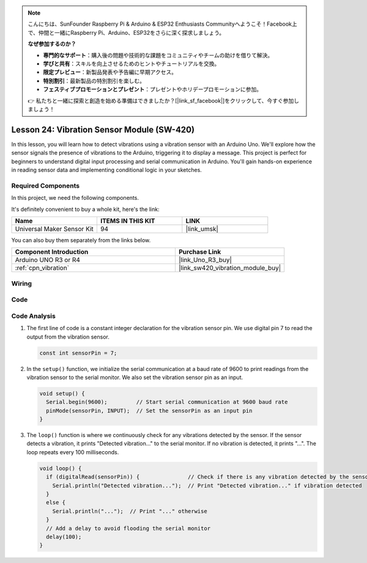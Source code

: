 .. note::

    こんにちは、SunFounder Raspberry Pi & Arduino & ESP32 Enthusiasts Communityへようこそ！Facebook上で、仲間と一緒にRaspberry Pi、Arduino、ESP32をさらに深く探求しましょう。

    **なぜ参加するのか？**

    - **専門的なサポート**：購入後の問題や技術的な課題をコミュニティやチームの助けを借りて解決。
    - **学びと共有**：スキルを向上させるためのヒントやチュートリアルを交換。
    - **限定プレビュー**：新製品発表や予告編に早期アクセス。
    - **特別割引**：最新製品の特別割引を楽しむ。
    - **フェスティブプロモーションとプレゼント**：プレゼントやホリデープロモーションに参加。

    👉 私たちと一緒に探索と創造を始める準備はできましたか？[|link_sf_facebook|]をクリックして、今すぐ参加しましょう！

.. _uno_lesson24_vibration_sensor:

Lesson 24: Vibration Sensor Module (SW-420)
==============================================

In this lesson, you will learn how to detect vibrations using a vibration sensor with an Arduino Uno. We'll explore how the sensor signals the presence of vibrations to the Arduino, triggering it to display a message. This project is perfect for beginners to understand digital input processing and serial communication in Arduino. You'll gain hands-on experience in reading sensor data and implementing conditional logic in your sketches.

Required Components
--------------------------

In this project, we need the following components. 

It's definitely convenient to buy a whole kit, here's the link: 

.. list-table::
    :widths: 20 20 20
    :header-rows: 1

    *   - Name	
        - ITEMS IN THIS KIT
        - LINK
    *   - Universal Maker Sensor Kit
        - 94
        - |link_umsk|

You can also buy them separately from the links below.

.. list-table::
    :widths: 30 20
    :header-rows: 1

    *   - Component Introduction
        - Purchase Link

    *   - Arduino UNO R3 or R4
        - |link_Uno_R3_buy|
    *   - :ref:`cpn_vibration`
        - |link_sw420_vibration_module_buy|



Wiring
---------------------------

.. image:: img/Lesson_24_vibration_module_circuit_uno_bb.png
    :width: 100%


Code
---------------------------

.. raw:: html

    <iframe src=https://create.arduino.cc/editor/sunfounder01/a04cb423-f55b-465a-bef3-100260eef067/preview?embed style="height:510px;width:100%;margin:10px 0" frameborder=0></iframe>

Code Analysis
---------------------------

1. The first line of code is a constant integer declaration for the vibration sensor pin. We use digital pin 7 to read the output from the vibration sensor.

   .. code-block:: arduino
   
      const int sensorPin = 7;

2. In the ``setup()`` function, we initialize the serial communication at a baud rate of 9600 to print readings from the vibration sensor to the serial monitor. We also set the vibration sensor pin as an input.

   .. code-block:: arduino
   
      void setup() {
        Serial.begin(9600);         // Start serial communication at 9600 baud rate
        pinMode(sensorPin, INPUT);  // Set the sensorPin as an input pin
      }

3. The ``loop()`` function is where we continuously check for any vibrations detected by the sensor. If the sensor detects a vibration, it prints "Detected vibration..." to the serial monitor. If no vibration is detected, it prints "...". The loop repeats every 100 milliseconds.

   .. code-block:: arduino
   
      void loop() {
        if (digitalRead(sensorPin)) {               // Check if there is any vibration detected by the sensor
          Serial.println("Detected vibration...");  // Print "Detected vibration..." if vibration detected
        } 
        else {
          Serial.println("...");  // Print "..." otherwise
        }
        // Add a delay to avoid flooding the serial monitor
        delay(100);
      }